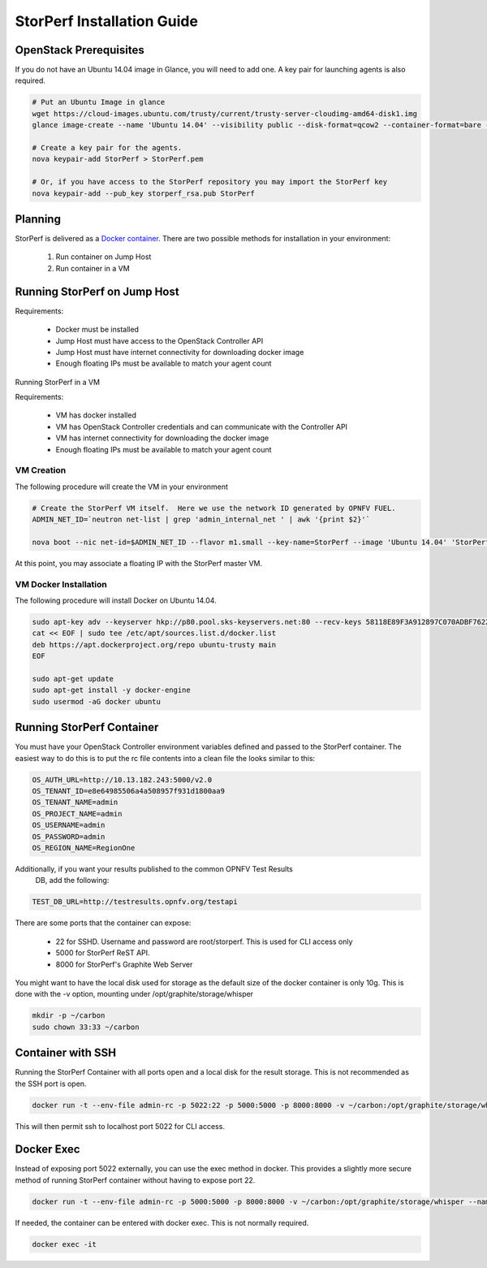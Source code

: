 .. This work is licensed under a Creative Commons Attribution 4.0 International License.
.. http://creativecommons.org/licenses/by/4.0
.. (c) OPNFV, Intel Corporation, AT&T and others.

StorPerf Installation Guide
---------------------------

OpenStack Prerequisites
^^^^^^^^^^^^^^^^^^^^^^^
If you do not have an Ubuntu 14.04 image in Glance, you will need to add one.
A key pair for launching agents is also required.

.. code-block:: console

    # Put an Ubuntu Image in glance
    wget https://cloud-images.ubuntu.com/trusty/current/trusty-server-cloudimg-amd64-disk1.img
    glance image-create --name 'Ubuntu 14.04' --visibility public --disk-format=qcow2 --container-format=bare --file=trusty-server-cloudimg-amd64-disk1.img

    # Create a key pair for the agents.
    nova keypair-add StorPerf > StorPerf.pem

    # Or, if you have access to the StorPerf repository you may import the StorPerf key
    nova keypair-add --pub_key storperf_rsa.pub StorPerf


Planning
^^^^^^^^

StorPerf is delivered as a `Docker container
<https://hub.docker.com/r/opnfv/storperf/tags/>`__.  There are two possible
methods for installation in your environment:
   1. Run container on Jump Host
   2. Run container in a VM


Running StorPerf on Jump Host
^^^^^^^^^^^^^^^^^^^^^^^^^^^^^

Requirements:

    * Docker must be installed
    * Jump Host must have access to the OpenStack Controller API
    * Jump Host must have internet connectivity for downloading docker image
    * Enough floating IPs must be available to match your agent count

Running StorPerf in a VM

Requirements:

    * VM has docker installed
    * VM has OpenStack Controller credentials and can communicate with the Controller API
    * VM has internet connectivity for downloading the docker image
    * Enough floating IPs must be available to match your agent count

VM Creation
~~~~~~~~~~~

The following procedure will create the VM in your environment

.. code-block:: console

    # Create the StorPerf VM itself.  Here we use the network ID generated by OPNFV FUEL.
    ADMIN_NET_ID=`neutron net-list | grep 'admin_internal_net ' | awk '{print $2}'`

    nova boot --nic net-id=$ADMIN_NET_ID --flavor m1.small --key-name=StorPerf --image 'Ubuntu 14.04' 'StorPerf Master'

At this point, you may associate a floating IP with the StorPerf master VM.

VM Docker Installation
~~~~~~~~~~~

The following procedure will install Docker on Ubuntu 14.04.

.. code-block:: console

    sudo apt-key adv --keyserver hkp://p80.pool.sks-keyservers.net:80 --recv-keys 58118E89F3A912897C070ADBF76221572C52609D
    cat << EOF | sudo tee /etc/apt/sources.list.d/docker.list
    deb https://apt.dockerproject.org/repo ubuntu-trusty main
    EOF

    sudo apt-get update
    sudo apt-get install -y docker-engine
    sudo usermod -aG docker ubuntu

Running StorPerf Container
^^^^^^^^^^^^^^^^^^^^^^^^^^

You must have your OpenStack Controller environment variables defined and passed to
the StorPerf container. The easiest way to do this is to put the rc file contents
into a clean file the looks similar to this:

.. code-block:: console

    OS_AUTH_URL=http://10.13.182.243:5000/v2.0
    OS_TENANT_ID=e8e64985506a4a508957f931d1800aa9
    OS_TENANT_NAME=admin
    OS_PROJECT_NAME=admin
    OS_USERNAME=admin
    OS_PASSWORD=admin
    OS_REGION_NAME=RegionOne

Additionally, if you want your results published to the common OPNFV Test Results
 DB, add the following:

.. code-block:: console

    TEST_DB_URL=http://testresults.opnfv.org/testapi

There are some ports that the container can expose:

    * 22 for SSHD. Username and password are root/storperf. This is used for CLI access only
    * 5000 for StorPerf ReST API.
    * 8000 for StorPerf's Graphite Web Server

You might want to have the local disk used for storage as the default size of the docker
container is only 10g. This is done with the -v option, mounting under
/opt/graphite/storage/whisper

.. code-block:: console

    mkdir -p ~/carbon
    sudo chown 33:33 ~/carbon

Container with SSH
^^^^^^^^^^^^^^^^^^

Running the StorPerf Container with all ports open and a local disk for the result
storage.  This is not recommended as the SSH port is open.

.. code-block:: console

    docker run -t --env-file admin-rc -p 5022:22 -p 5000:5000 -p 8000:8000 -v ~/carbon:/opt/graphite/storage/whisper --name storperf opnfv/storperf

This will then permit ssh to localhost port 5022 for CLI access.

Docker Exec
^^^^^^^^^^^
Instead of exposing port 5022 externally, you can use the exec method in docker.  This
provides a slightly more secure method of running StorPerf container without having to
expose port 22.

.. code-block:: console

    docker run -t --env-file admin-rc -p 5000:5000 -p 8000:8000 -v ~/carbon:/opt/graphite/storage/whisper --name storperf opnfv/storperf

If needed, the container can be entered with docker exec.  This is not normally required.

.. code-block:: console

    docker exec -it

